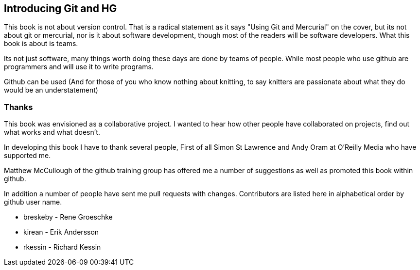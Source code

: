 == Introducing Git and HG

This book is not about version control. That is a radical statement as
it says "Using
Git and Mercurial" on the cover, but its not about git or
mercurial, nor is it about software development, though most of the
readers will be software developers. What this book is about is teams. 

Its not just software, many things worth doing these days are done by
teams of people. While most people who use github are programmers
and will use it to write programs. 

Github can be used (And for
those of you who know nothing about knitting, to say knitters are
passionate about what they do would be an understatement)

=== Thanks

This book was envisioned as a collaborative project. I wanted to hear
how other people have collaborated on projects, find out what works
and what doesn't.

In developing this book I have to thank several people, First of all
Simon St Lawrence and Andy Oram at O'Reilly Media who have supported
me.

Matthew McCullough of the github training group has offered me a
number of suggestions as well as promoted this book within github.

In addition a number of people have sent me pull requests with
changes. Contributors are listed here in alphabetical order by github user
name.

* breskeby - Rene Groeschke
* kirean   - Erik Andersson
* rkessin  - Richard Kessin
